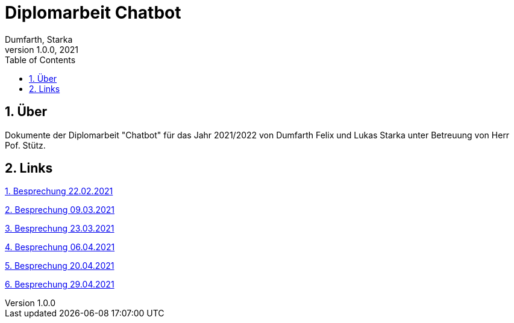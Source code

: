 = Diplomarbeit Chatbot
Dumfarth, Starka
1.0.0, 2021
ifndef::imagesdir[:imagesdir: images]
//:toc-placement!:  // prevents the generation of the doc at this position, so it can be printed afterwards
:sourcedir: ../src/main/java
:icons: font
:sectnums:    // Nummerierung der Überschriften / section numbering
:toc: left

//Need this blank line after ifdef, don't know why...
ifdef::backend-html5[]

// print the toc here (not at the default position)
//toc::[]

== Über
Dokumente der Diplomarbeit "Chatbot" für das Jahr 2021/2022 von Dumfarth Felix und Lukas Starka unter Betreuung
von Herr Pof. Stütz.

== Links
https://htl-leonding-project.github.io/2021-da-chatbot/mom/2021-02-22[1. Besprechung 22.02.2021]

https://htl-leonding-project.github.io/2021-da-chatbot/mom/2021-03-09[2. Besprechung 09.03.2021]

https://htl-leonding-project.github.io/2021-da-chatbot/mom/2021-03-23[3. Besprechung 23.03.2021]

https://htl-leonding-project.github.io/2021-da-chatbot/mom/2021-04-06[4. Besprechung 06.04.2021]

https://htl-leonding-project.github.io/2021-da-chatbot/mom/2021-04-20[5. Besprechung 20.04.2021]

https://htl-leonding-project.github.io/2021-da-chatbot/mom/2021-04-29[6. Besprechung 29.04.2021]
